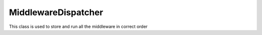 MiddlewareDispatcher
====================


This class is used to store and run all the middleware in correct order


.. php:namespace:: OCA\AppFramework\Middleware
.. php:class:: MiddlewareDispatcher




  .. php:method:: __construct()



    Constructor


  .. php:method:: registerMiddleware($middleware)

    :param \\OCA\\AppFramework\\Middleware\\Middleware $middleware: the middleware which will be added


    Adds a new middleware


  .. php:method:: getMiddlewares()

    :returns array: the middlewares


    returns an array with all middleware elements


  .. php:method:: beforeController($controller, $methodName)

    :param \\OCA\\AppFramework\\Controller\\Controller $controller: the controller that is being called
    :param string $methodName: the name of the method that will be called on                          the controller


    This is being run in normal order before the controller is beingcalled which allows several modifications and checks


  .. php:method:: afterException($controller, $methodName, $exception)

    :param \\OCA\\AppFramework\\Controller\\Controller $controller: the controller that is being called
    :param string $methodName: the name of the method that will be called on                           the controller
    :param \\Exception $exception: the thrown exception
    :returns \\OCA\\AppFramework\\Http\\Response: a Response object or null in case that the exception could not behandled


    This is being run when either the beforeController method or thecontroller method itself is throwing an exception.
    The middleware is askedin reverse order to handle the exception and to return a response.If the response is null, it is assumed that the exception could not behandled and the error will be thrown again


  .. php:method:: afterController($controller, $methodName, $response)

    :param \\OCA\\AppFramework\\Controller\\Controller $controller: the controller that is being called
    :param string $methodName: the name of the method that will be called on                           the controller
    :param \\OCA\\AppFramework\\Http\\Response $response: the generated response from the controller
    :returns \\OCA\\AppFramework\\Http\\Response: a Response object


    This is being run after a successful controllermethod call and allowsthe manipulation of a Response object.
    The middleware is run in reverse order


  .. php:method:: beforeOutput($controller, $methodName, $output)

    :param \\OCA\\AppFramework\\Controller\\Controller $controller: the controller that is being called
    :param string $methodName: the name of the method that will be called on                          the controller
    :param string $output: the generated output from a response
    :returns string: the output that should be printed


    This is being run after the response object has been rendered andallows the manipulation of the output.
    The middleware is run in reverse order


